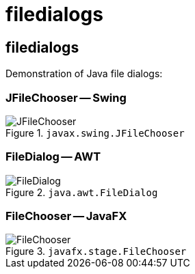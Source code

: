 = filedialogs
:icons: font

== filedialogs

Demonstration of Java file dialogs:

=== JFileChooser -- Swing

.`javax.swing.JFileChooser`
image::doc/img/JFileChooser.png[]

=== FileDialog -- AWT

.`java.awt.FileDialog`
image::doc/img/FileDialog.png[]

=== FileChooser -- JavaFX

.`javafx.stage.FileChooser`
image::doc/img/FileChooser.png[]